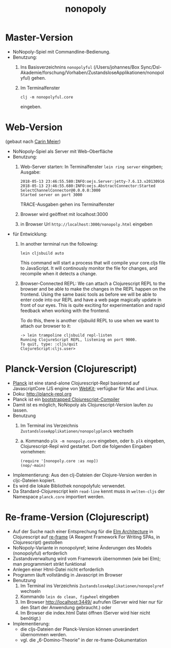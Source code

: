 #+TITLE: nonopoly

* Master-Version
+ NoNopoly-Spiel mit Commandline-Bedienung.
+ Benutzung:
  1. Ins Basisverzeichnins =nonopolyful= (/Users/johannes/Box
     Sync/Dsl-Akademie/forschung/Vorhaben/ZustandsloseApplikationen/nonopolyful) gehen.
  2. Im Terminalfenster
     #+BEGIN_SRC shell
     clj -m nonopolyful.core
     #+END_SRC
     eingeben.
* Web-Version
(gebaut nach [[https://www.safaribooksonline.com/library/view/living-clojure/9781491909270/ch07.html][Carin Meier]])
+ NoNopoly-Spiel als Server mit Web-Oberfläche
+ Benutzung:
  1. Web-Server starten: In Terminalfenster =lein ring server=
     eingeben; Ausgabe:
     #+BEGIN_SRC shell
2018-05-13 23:46:55.580:INFO:oejs.Server:jetty-7.6.13.v20130916
2018-05-13 23:46:55.680:INFO:oejs.AbstractConnector:Started SelectChannelConnector@0.0.0.0:3000
Started server on port 3000
     #+END_SRC
     TRACE-Ausgaben gehen ins Terminalfenster
  2. Browser wird geöffnet mit  localhost:3000
  3. in Browser Url =http://localhost:3000/nonopoly.html= eingeben
+ für Entwicklung: 
  1. In another terminal run the following:
     #+BEGIN_SRC shell
lein cljsbuild auto
     #+END_SRC
     This command will start a process that will compile your
     core.cljs file to JavaScript. It will continously monitor the
     file for  changes, and recompile when it detects a change.
  2. Browser-Connected REPL: We can attach a Clojurescript REPL to the
     browser and be able to make the changes in the REPL happen on the
     frontend. Using the same basic tools as before we will be able to
     enter code into our REPL and have a web page magically update in
     front of our eyes. This is quite exciting for experimentation and
     rapid feedback when working with the frontend.
 
     To do this, there is another cljsbuild REPL to use when we want to attach our browser to it:
     #+BEGIN_SRC shell
-> lein trampoline cljsbuild repl-listen
Running ClojureScript REPL, listening on port 9000.
To quit, type: :cljs/quit
ClojureScript:cljs.user>
     #+END_SRC
* Planck-Version (Clojurescript)
+ [[https://github.com/planck-repl/planck][Planck]] ist eine stand-alone Clojurescript-Repl basierend auf
  JavascriptCore (JS engine von [[https://webkit.org][WebKit]]; verfügbar für Mac and Linux.
+ Doku: [[http://planck-repl.org]]
+ Planck ist ein [[https://lambdaisland.com/guides/clojure-repls/bootstrapped-clojurescript-repls][bootstrapped Clojurescript-Compiler]]
+ Damit ist es möglich, NoNopoly als Clojurescript-Version laufen zu
  lassen.
+ Benutzung
  1. Im Terminal ins Verzeichnis
     =ZustandsloseApplikationen/nonopolyplanck= wechseln
  2. 
     a. Kommando =plk -m nonopoly.core= eingeben, oder
     b. =plk= eingeben, Clojurescript-Repl wird gestartet. Dort die
        folgenden Eingaben vornehmen:
        #+BEGIN_SRC shell
(require '[nonopoly.core :as nop])
(nop/-main)
        #+END_SRC
+ Implementierung: Aus den clj-Dateien der Clojure-Version werden in
  cljc-Dateien kopiert.
+ Es wird die lokale Bibliothek nonopolyfulc verwendet.
+ Da Standard-Clojurescript kein =read-line= kennt muss in
  =welten-cljs= der Namespace =planck.core= importiert werden.
* Re-frame-Version (Clojurescript)
+ Auf der Suche nach einer Entsprechung für die [[https://guide.elm-lang.org/architecture/][Elm Architecture]] in
  Clojurescript auf [[https://github.com/Day8/re-frame][re-frame]] (A Reagent Framework For Writing SPAs, in
  Clojurescript) gestoßen
+ NoNopoly-Variante in nonopolyref; keine Änderungen des Models
  (nonopolyful) erforderlich
+ Zustandsverwaltung wird vom Framework übernommen (wie bei Elm); man
  programmiert strikt funktional
+ Anlegen einer Html-Datei nicht erforderlich
+ Programm läuft vollständig in Javascript im Browser 
+ Benutzung
  1. Im Terminal ins Verzeichnis
     =ZustandsloseApplikationen/nonopolyref= wechseln
  2. Kommando =lein do clean, figwheel= eingeben
  3. Im Browser [[http://localhost:3449/]] aufrufen 
     (Server wird hier nur für den Start der Anwendung gebraucht.)
     oder
  4. Im Browser die index.html Datei öffnen
     (Server wird hier nicht benötigt.)
+ Implementierung:
  + die cljs-Dateien der Planck-Version können unverändert übernommen werden.
  + vgl. die „6-Domino-Theorie” in der re-frame-Dokumentation

